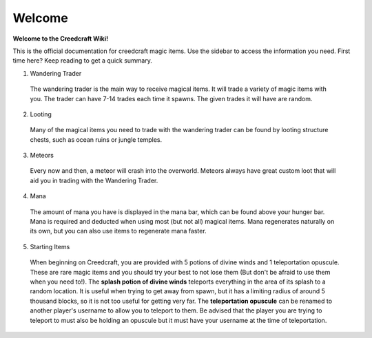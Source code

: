 Welcome
=======
**Welcome to the Creedcraft Wiki!**

This is the official documentation for creedcraft magic items.
Use the sidebar to access the information you need. First time here? Keep reading to get a quick summary.

1. Wandering Trader
 The wandering trader is the main way to receive magical items. It will trade a variety of magic items with you. The trader can have 7-14 trades each time it spawns. The given trades it will have are random.
2. Looting
 Many of the magical items you need to trade with the wandering trader can be found by looting structure chests, such as ocean ruins or jungle temples.
3. Meteors
 Every now and then, a meteor will crash into the overworld. Meteors always have great custom loot that will aid you in trading with the Wandering Trader.
4. Mana
 The amount of mana you have is displayed in the mana bar, which can be found above your hunger bar. Mana is required and deducted when using most (but not all) magical items. Mana regenerates naturally on its own, but you can also use items to regenerate mana faster.
5. Starting Items
 When beginning on Creedcraft, you are provided with 5 potions of divine winds and 1 teleportation opuscule. These are rare magic items and you should try your best to not lose them (But don't be afraid to use them when you need to!). The **splash potion of divine winds** teleports everything in the area of its splash to a random location. It is useful when trying to get away from spawn, but it has a limiting radius of around 5 thousand blocks, so it is not too useful for getting very far. The **teleportation opuscule** can be renamed to another player's username to allow you to teleport to them. Be advised that the player you are trying to teleport to must also be holding an opuscule but it must have your username at the time of teleportation.
